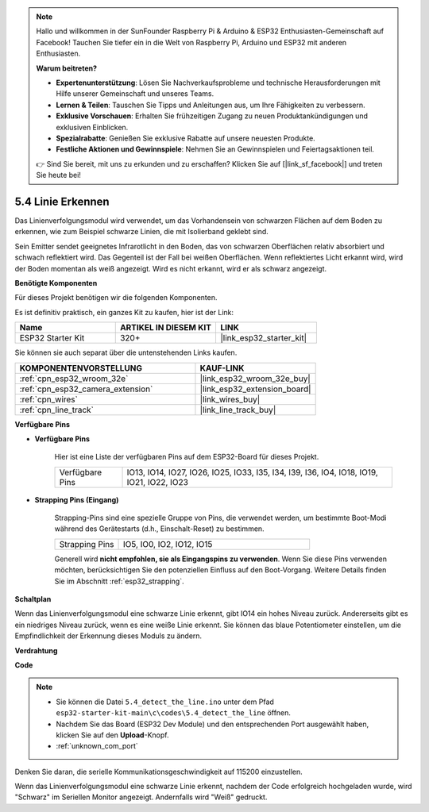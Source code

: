 .. note::

    Hallo und willkommen in der SunFounder Raspberry Pi & Arduino & ESP32 Enthusiasten-Gemeinschaft auf Facebook! Tauchen Sie tiefer ein in die Welt von Raspberry Pi, Arduino und ESP32 mit anderen Enthusiasten.

    **Warum beitreten?**

    - **Expertenunterstützung**: Lösen Sie Nachverkaufsprobleme und technische Herausforderungen mit Hilfe unserer Gemeinschaft und unseres Teams.
    - **Lernen & Teilen**: Tauschen Sie Tipps und Anleitungen aus, um Ihre Fähigkeiten zu verbessern.
    - **Exklusive Vorschauen**: Erhalten Sie frühzeitigen Zugang zu neuen Produktankündigungen und exklusiven Einblicken.
    - **Spezialrabatte**: Genießen Sie exklusive Rabatte auf unsere neuesten Produkte.
    - **Festliche Aktionen und Gewinnspiele**: Nehmen Sie an Gewinnspielen und Feiertagsaktionen teil.

    👉 Sind Sie bereit, mit uns zu erkunden und zu erschaffen? Klicken Sie auf [|link_sf_facebook|] und treten Sie heute bei!

.. _ar_line_track:

5.4 Linie Erkennen
===================================

Das Linienverfolgungsmodul wird verwendet, um das Vorhandensein von schwarzen Flächen auf dem Boden zu erkennen, wie zum Beispiel schwarze Linien, die mit Isolierband geklebt sind.

Sein Emitter sendet geeignetes Infrarotlicht in den Boden, das von schwarzen Oberflächen relativ absorbiert und schwach reflektiert wird. Das Gegenteil ist der Fall bei weißen Oberflächen. Wenn reflektiertes Licht erkannt wird, wird der Boden momentan als weiß angezeigt. Wird es nicht erkannt, wird er als schwarz angezeigt.

**Benötigte Komponenten**

Für dieses Projekt benötigen wir die folgenden Komponenten.

Es ist definitiv praktisch, ein ganzes Kit zu kaufen, hier ist der Link:

.. list-table::
    :widths: 20 20 20
    :header-rows: 1

    *   - Name
        - ARTIKEL IN DIESEM KIT
        - LINK
    *   - ESP32 Starter Kit
        - 320+
        - |link_esp32_starter_kit|

Sie können sie auch separat über die untenstehenden Links kaufen.

.. list-table::
    :widths: 30 20
    :header-rows: 1

    *   - KOMPONENTENVORSTELLUNG
        - KAUF-LINK

    *   - :ref:`cpn_esp32_wroom_32e`
        - |link_esp32_wroom_32e_buy|
    *   - :ref:`cpn_esp32_camera_extension`
        - |link_esp32_extension_board|
    *   - :ref:`cpn_wires`
        - |link_wires_buy|
    *   - :ref:`cpn_line_track`
        - |link_line_track_buy|

**Verfügbare Pins**

* **Verfügbare Pins**

    Hier ist eine Liste der verfügbaren Pins auf dem ESP32-Board für dieses Projekt.

    .. list-table::
        :widths: 5 20

        *   - Verfügbare Pins
            - IO13, IO14, IO27, IO26, IO25, IO33, I35, I34, I39, I36, IO4, IO18, IO19, IO21, IO22, IO23

* **Strapping Pins (Eingang)**

    Strapping-Pins sind eine spezielle Gruppe von Pins, die verwendet werden, um bestimmte Boot-Modi während des Gerätestarts 
    (d.h., Einschalt-Reset) zu bestimmen.

        
    .. list-table::
        :widths: 5 15

        *   - Strapping Pins
            - IO5, IO0, IO2, IO12, IO15 
    
    

    Generell wird **nicht empfohlen, sie als Eingangspins zu verwenden**. Wenn Sie diese Pins verwenden möchten, berücksichtigen Sie den potenziellen Einfluss auf den Boot-Vorgang. Weitere Details finden Sie im Abschnitt :ref:`esp32_strapping`.


**Schaltplan**

.. image:: ../../img/circuit/circuit_5.4_line.png

Wenn das Linienverfolgungsmodul eine schwarze Linie erkennt, gibt IO14 ein hohes Niveau zurück. Andererseits gibt es ein niedriges Niveau zurück, wenn es eine weiße Linie erkennt. Sie können das blaue Potentiometer einstellen, um die Empfindlichkeit der Erkennung dieses Moduls zu ändern.

**Verdrahtung**

.. image:: ../../img/wiring/5.4_line_bb.png
    :align: center
    :width: 600

**Code**

.. note::

    * Sie können die Datei ``5.4_detect_the_line.ino`` unter dem Pfad ``esp32-starter-kit-main\c\codes\5.4_detect_the_line`` öffnen. 
    * Nachdem Sie das Board (ESP32 Dev Module) und den entsprechenden Port ausgewählt haben, klicken Sie auf den **Upload**-Knopf.
    * :ref:`unknown_com_port`
   
.. raw:: html

    <iframe src=https://create.arduino.cc/editor/sunfounder01/fc7f3fe9-179a-4a3a-acbf-a4014faf3920/preview?embed style="height:510px;width:100%;margin:10px 0" frameborder=0></iframe>

Denken Sie daran, die serielle Kommunikationsgeschwindigkeit auf 115200 einzustellen.

Wenn das Linienverfolgungsmodul eine schwarze Linie erkennt, nachdem der Code erfolgreich hochgeladen wurde, wird "Schwarz" im Seriellen Monitor angezeigt. Andernfalls wird "Weiß" gedruckt.

